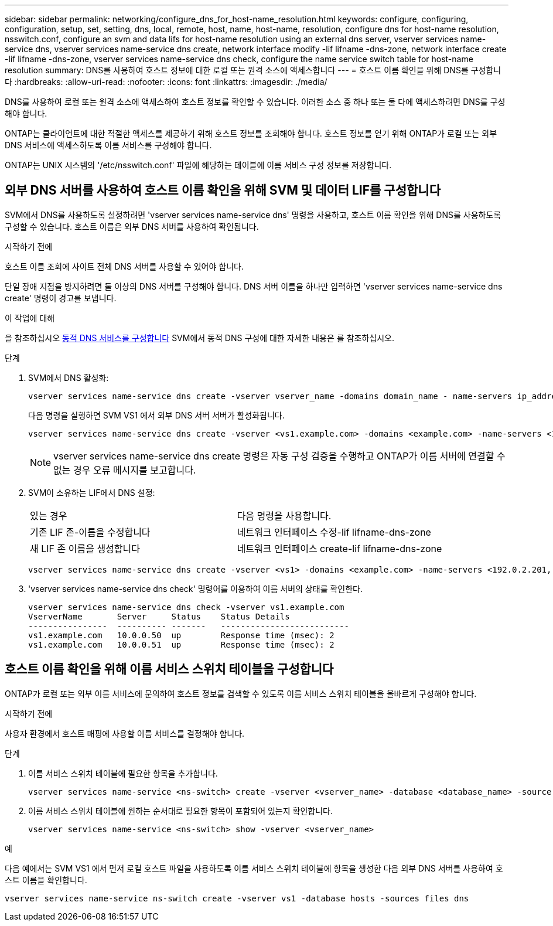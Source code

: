 ---
sidebar: sidebar 
permalink: networking/configure_dns_for_host-name_resolution.html 
keywords: configure, configuring, configuration, setup, set, setting, dns, local, remote, host, name, host-name, resolution, configure dns for host-name resolution, nsswitch.conf, configure an svm and data lifs for host-name resolution using an external dns server, vserver services name-service dns, vserver services name-service dns create, network interface modify -lif lifname -dns-zone, network interface create -lif lifname -dns-zone, vserver services name-service dns check, configure the name service switch table for host-name resolution 
summary: DNS를 사용하여 호스트 정보에 대한 로컬 또는 원격 소스에 액세스합니다 
---
= 호스트 이름 확인을 위해 DNS를 구성합니다
:hardbreaks:
:allow-uri-read: 
:nofooter: 
:icons: font
:linkattrs: 
:imagesdir: ./media/


[role="lead"]
DNS를 사용하여 로컬 또는 원격 소스에 액세스하여 호스트 정보를 확인할 수 있습니다. 이러한 소스 중 하나 또는 둘 다에 액세스하려면 DNS를 구성해야 합니다.

ONTAP는 클라이언트에 대한 적절한 액세스를 제공하기 위해 호스트 정보를 조회해야 합니다. 호스트 정보를 얻기 위해 ONTAP가 로컬 또는 외부 DNS 서비스에 액세스하도록 이름 서비스를 구성해야 합니다.

ONTAP는 UNIX 시스템의 '/etc/nsswitch.conf' 파일에 해당하는 테이블에 이름 서비스 구성 정보를 저장합니다.



== 외부 DNS 서버를 사용하여 호스트 이름 확인을 위해 SVM 및 데이터 LIF를 구성합니다

SVM에서 DNS를 사용하도록 설정하려면 'vserver services name-service dns' 명령을 사용하고, 호스트 이름 확인을 위해 DNS를 사용하도록 구성할 수 있습니다. 호스트 이름은 외부 DNS 서버를 사용하여 확인됩니다.

.시작하기 전에
호스트 이름 조회에 사이트 전체 DNS 서버를 사용할 수 있어야 합니다.

단일 장애 지점을 방지하려면 둘 이상의 DNS 서버를 구성해야 합니다. DNS 서버 이름을 하나만 입력하면 'vserver services name-service dns create' 명령이 경고를 보냅니다.

.이 작업에 대해
을 참조하십시오 xref:configure_dynamic_dns_services.html[동적 DNS 서비스를 구성합니다] SVM에서 동적 DNS 구성에 대한 자세한 내용은 를 참조하십시오.

.단계
. SVM에서 DNS 활성화:
+
....
vserver services name-service dns create -vserver vserver_name -domains domain_name - name-servers ip_addresses -state enabled
....
+
다음 명령을 실행하면 SVM VS1 에서 외부 DNS 서버 서버가 활성화됩니다.

+
....
vserver services name-service dns create -vserver <vs1.example.com> -domains <example.com> -name-servers <192.0.2.201,192.0.2.202> -state <enabled>
....
+

NOTE: vserver services name-service dns create 명령은 자동 구성 검증을 수행하고 ONTAP가 이름 서버에 연결할 수 없는 경우 오류 메시지를 보고합니다.

. SVM이 소유하는 LIF에서 DNS 설정:
+
|===


| 있는 경우 | 다음 명령을 사용합니다. 


 a| 
기존 LIF 존-이름을 수정합니다
 a| 
네트워크 인터페이스 수정-lif lifname-dns-zone



 a| 
새 LIF 존 이름을 생성합니다
 a| 
네트워크 인터페이스 create-lif lifname-dns-zone

|===
+
....
vserver services name-service dns create -vserver <vs1> -domains <example.com> -name-servers <192.0.2.201, 192.0.2.202> -state <enabled> network interface modify -lif <datalif1> -dns-zone <zonename.whatever.com>
....
. 'vserver services name-service dns check' 명령어를 이용하여 이름 서버의 상태를 확인한다.
+
....
vserver services name-service dns check -vserver vs1.example.com
VserverName       Server     Status    Status Details
----------------  ---------- -------   --------------------------
vs1.example.com   10.0.0.50  up        Response time (msec): 2
vs1.example.com   10.0.0.51  up        Response time (msec): 2
....




== 호스트 이름 확인을 위해 이름 서비스 스위치 테이블을 구성합니다

ONTAP가 로컬 또는 외부 이름 서비스에 문의하여 호스트 정보를 검색할 수 있도록 이름 서비스 스위치 테이블을 올바르게 구성해야 합니다.

.시작하기 전에
사용자 환경에서 호스트 매핑에 사용할 이름 서비스를 결정해야 합니다.

.단계
. 이름 서비스 스위치 테이블에 필요한 항목을 추가합니다.
+
....
vserver services name-service <ns-switch> create -vserver <vserver_name> -database <database_name> -source <source_names>
....
. 이름 서비스 스위치 테이블에 원하는 순서대로 필요한 항목이 포함되어 있는지 확인합니다.
+
....
vserver services name-service <ns-switch> show -vserver <vserver_name>
....


.예
다음 예에서는 SVM VS1 에서 먼저 로컬 호스트 파일을 사용하도록 이름 서비스 스위치 테이블에 항목을 생성한 다음 외부 DNS 서버를 사용하여 호스트 이름을 확인합니다.

....
vserver services name-service ns-switch create -vserver vs1 -database hosts -sources files dns
....